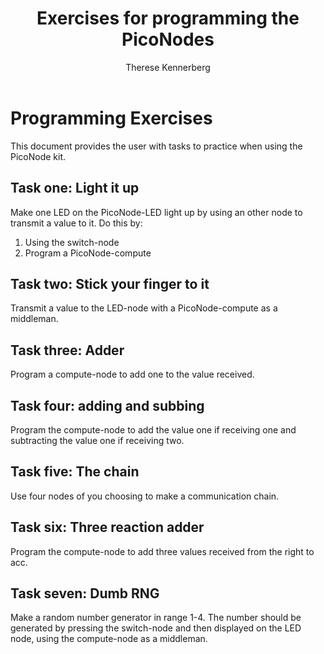 #+TITLE: Exercises for programming the PicoNodes
#+AUTHOR: Therese Kennerberg

* Programming Exercises

This document provides the user with tasks to practice when using the PicoNode kit.

** Task one: Light it up
Make one LED on the PicoNode-LED light up by using an other node to transmit a value to it.
Do this by:
1. Using the switch-node
2. Program a PicoNode-compute
** Task two: Stick your finger to it
Transmit a value to the LED-node with a PicoNode-compute as a middleman.
** Task three: Adder
Program a compute-node to add one to the value received.
** Task four: adding and subbing
Program the compute-node to add the value one if receiving one and subtracting the value one if receiving two.
** Task five: The chain
Use four nodes of you choosing to make a communication chain.
** Task six: Three reaction adder
Program the compute-node to add three values received from the right to acc.
** Task seven: Dumb RNG
Make a random number generator in range 1-4. The number should be generated by pressing the switch-node and then displayed on the LED node,
using the compute-node as a middleman.

